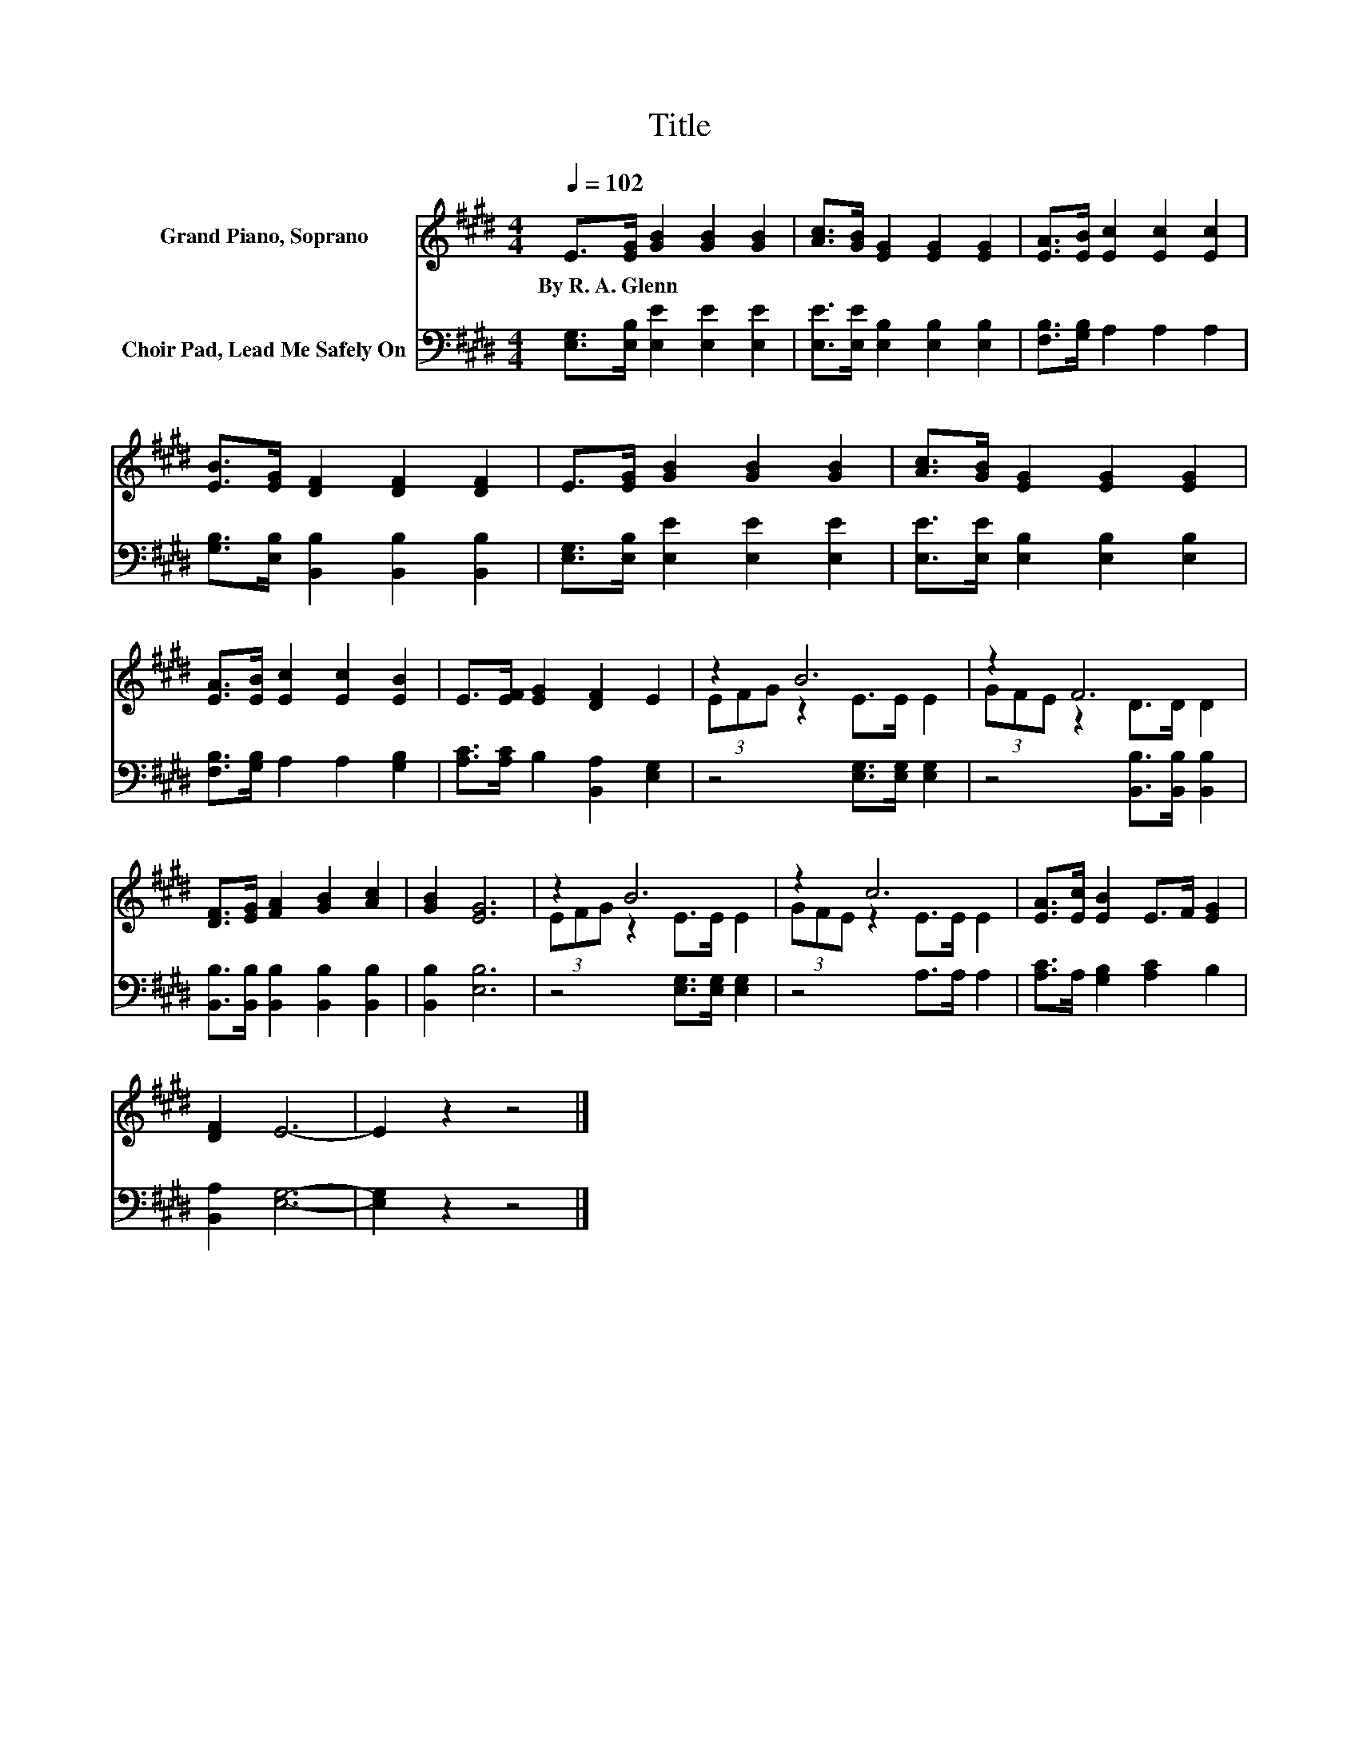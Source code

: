 X:1
T:Title
%%score ( 1 2 ) 3
L:1/8
Q:1/4=102
M:4/4
K:E
V:1 treble nm="Grand Piano, Soprano"
V:2 treble 
V:3 bass nm="Choir Pad, Lead Me Safely On"
V:1
 E>[EG] [GB]2 [GB]2 [GB]2 | [Ac]>[GB] [EG]2 [EG]2 [EG]2 | [EA]>[EB] [Ec]2 [Ec]2 [Ec]2 | %3
w: By~R.~A.~Glenn * * * *|||
 [EB]>[EG] [DF]2 [DF]2 [DF]2 | E>[EG] [GB]2 [GB]2 [GB]2 | [Ac]>[GB] [EG]2 [EG]2 [EG]2 | %6
w: |||
 [EA]>[EB] [Ec]2 [Ec]2 [EB]2 | E>[EF] [EG]2 [DF]2 E2 | z2 B6 | z2 F6 | %10
w: ||||
 [DF]>[EG] [FA]2 [GB]2 [Ac]2 | [GB]2 [EG]6 | z2 B6 | z2 c6 | [EA]>[Ec] [EB]2 E>F [EG]2 | %15
w: |||||
 [DF]2 E6- | E2 z2 z4 |] %17
w: ||
V:2
 x8 | x8 | x8 | x8 | x8 | x8 | x8 | x8 | (3EFG z2 E>E E2 | (3GFE z2 D>D D2 | x8 | x8 | %12
 (3EFG z2 E>E E2 | (3GFE z2 E>E E2 | x8 | x8 | x8 |] %17
V:3
 [E,G,]>[E,B,] [E,E]2 [E,E]2 [E,E]2 | [E,E]>[E,E] [E,B,]2 [E,B,]2 [E,B,]2 | %2
 [F,B,]>[G,B,] A,2 A,2 A,2 | [G,B,]>[E,B,] [B,,B,]2 [B,,B,]2 [B,,B,]2 | %4
 [E,G,]>[E,B,] [E,E]2 [E,E]2 [E,E]2 | [E,E]>[E,E] [E,B,]2 [E,B,]2 [E,B,]2 | %6
 [F,B,]>[G,B,] A,2 A,2 [G,B,]2 | [A,C]>[A,C] B,2 [B,,A,]2 [E,G,]2 | z4 [E,G,]>[E,G,] [E,G,]2 | %9
 z4 [B,,B,]>[B,,B,] [B,,B,]2 | [B,,B,]>[B,,B,] [B,,B,]2 [B,,B,]2 [B,,B,]2 | [B,,B,]2 [E,B,]6 | %12
 z4 [E,G,]>[E,G,] [E,G,]2 | z4 A,>A, A,2 | [A,C]>A, [G,B,]2 [A,C]2 B,2 | [B,,A,]2 [E,G,]6- | %16
 [E,G,]2 z2 z4 |] %17


